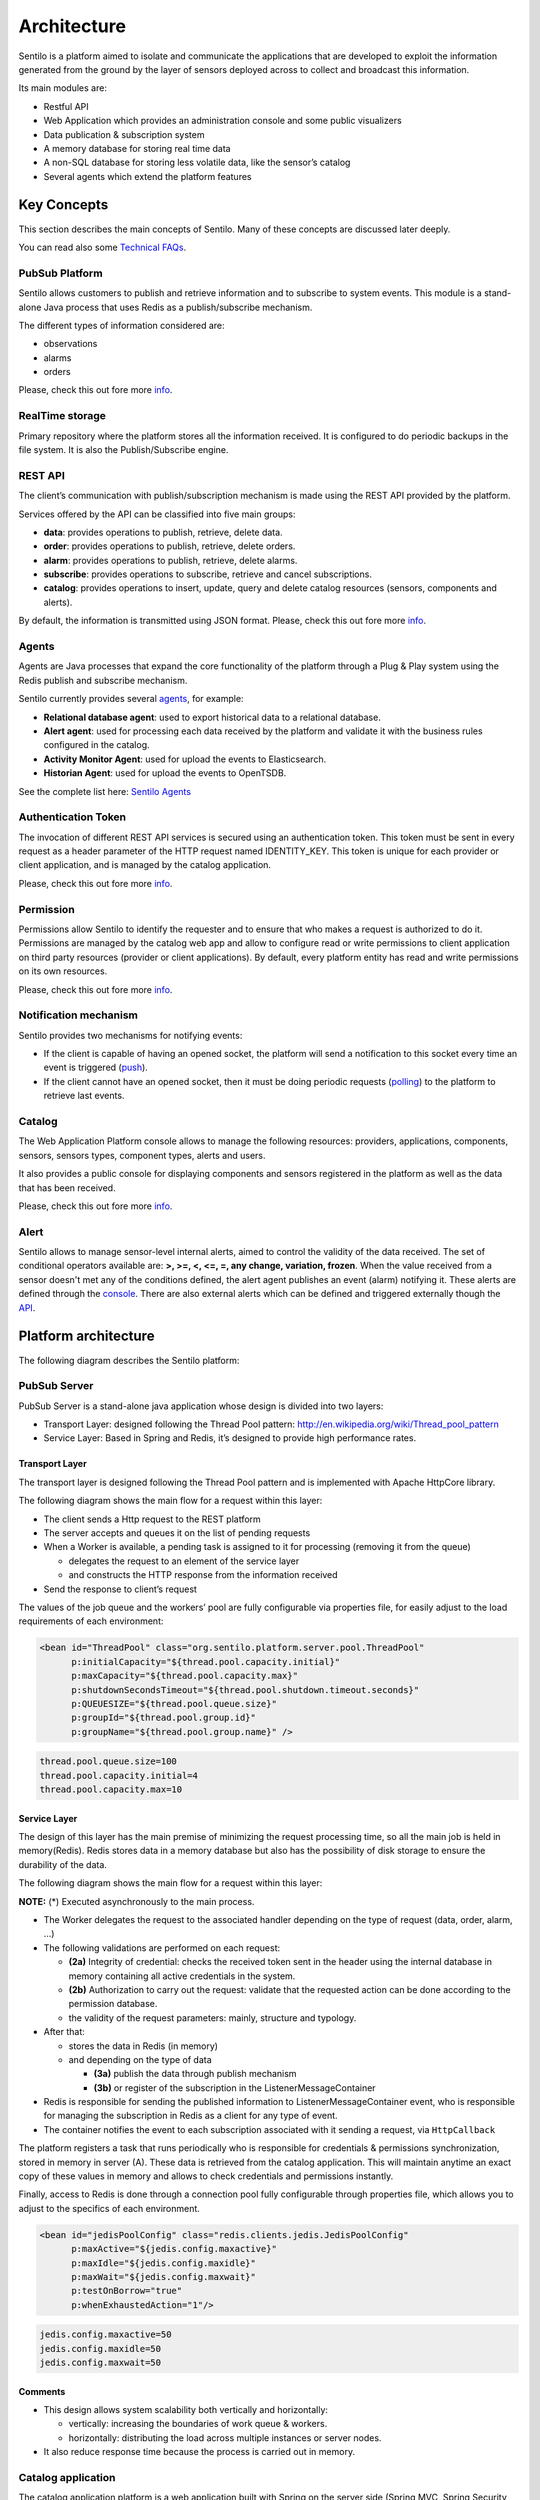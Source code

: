 Architecture
============

Sentilo is a platform aimed to isolate and communicate the applications
that are developed to exploit the information generated from the ground
by the layer of sensors deployed across to collect and broadcast this
information.

Its main modules are:

-  Restful API
-  Web Application which provides an administration console and some
   public visualizers
-  Data publication & subscription system
-  A memory database for storing real time data
-  A non-SQL database for storing less volatile data, like the sensor’s
   catalog
-  Several agents which extend the platform features

Key Concepts
~~~~~~~~~~~~

This section describes the main concepts of Sentilo. Many of these
concepts are discussed later deeply.

You can read also some `Technical FAQs <./technical_faq.html>`__.

PubSub Platform
^^^^^^^^^^^^^^^

Sentilo allows customers to publish and retrieve information and to
subscribe to system events. This module is a stand-alone Java process
that uses Redis as a publish/subscribe mechanism.

The different types of information considered are:

-  observations
-  alarms
-  orders

Please, check this out fore more
`info <./api_docs/services/subscription/subscription.html>`__.

RealTime storage
^^^^^^^^^^^^^^^^

Primary repository where the platform stores all the information
received. It is configured to do periodic backups in the file system. It
is also the Publish/Subscribe engine.

REST API
^^^^^^^^

The client’s communication with publish/subscription mechanism is made
using the REST API provided by the platform.

Services offered by the API can be classified into five main groups:

-  **data**: provides operations to publish, retrieve, delete data.
-  **order**: provides operations to publish, retrieve, delete orders.
-  **alarm**: provides operations to publish, retrieve, delete alarms.
-  **subscribe**: provides operations to subscribe, retrieve and cancel
   subscriptions.
-  **catalog**: provides operations to insert, update, query and delete
   catalog resources (sensors, components and alerts).

By default, the information is transmitted using JSON format. Please,
check this out fore more `info <./api_docs/web_home.html>`__.

Agents
^^^^^^

Agents are Java processes that expand the core functionality of the
platform through a Plug & Play system using the Redis publish and
subscribe mechanism.

Sentilo currently provides several `agents <./integrations.html#agents>`__, for example:

-  **Relational database agent**: used to export historical data to a
   relational database.
-  **Alert agent**: used for processing each data received by the
   platform and validate it with the business rules configured in the
   catalog.
-  **Activity Monitor Agent**: used for upload the events to
   Elasticsearch.
-  **Historian Agent**: used for upload the events to OpenTSDB.

See the complete list here: `Sentilo Agents <./integrations.html#agents>`__

Authentication Token
^^^^^^^^^^^^^^^^^^^^

The invocation of different REST API services is secured using an
authentication token. This token must be sent in every request as a
header parameter of the HTTP request named IDENTITY_KEY. This token is
unique for each provider or client application, and is managed by the
catalog application.

Please, check this out fore more `info <./api_docs/security.html>`__.

Permission
^^^^^^^^^^

Permissions allow Sentilo to identify the requester and to ensure that
who makes a request is authorized to do it. Permissions are managed by
the catalog web app and allow to configure read or write permissions to
client application on third party resources (provider or client
applications). By default, every platform entity has read and write
permissions on its own resources.

Please, check this out fore more `info <./api_docs/security.hml>`__.

Notification mechanism
^^^^^^^^^^^^^^^^^^^^^^

Sentilo provides two mechanisms for notifying events:

-  If the client is capable of having an opened socket, the platform
   will send a notification to this socket every time an event is
   triggered
   (`push <./api_docs/services/subscription/subscription.html>`__).
-  If the client cannot have an opened socket, then it must be doing
   periodic requests (`polling <./api_docs/services/data/data.html>`__)
   to the platform to retrieve last events.

Catalog
^^^^^^^

The Web Application Platform console allows to manage the following
resources: providers, applications, components, sensors, sensors types,
component types, alerts and users.

It also provides a public console for displaying components and sensors
registered in the platform as well as the data that has been received.

Please, check this out fore more `info <./catalog_and_maps.html>`__.

Alert
^^^^^

Sentilo allows to manage sensor-level internal alerts, aimed to control
the validity of the data received. The set of conditional operators
available are: **>, >=, <, <=, =, any change, variation, frozen**. When
the value received from a sensor doesn't met any of the conditions
defined, the alert agent publishes an event (alarm) notifying it. These
alerts are defined through the `console <./catalog_and_maps.html>`__.
There are also external alerts which can be defined and triggered
externally though the
`API <./api_docs/services/alert/create_alerts.html>`__.

Platform architecture
~~~~~~~~~~~~~~~~~~~~~

The following diagram describes the Sentilo platform:

.. image:: _static/images/architecture/arch1.jpg

PubSub Server
^^^^^^^^^^^^^

PubSub Server is a stand-alone java application whose design is divided
into two layers:

.. image:: _static/images/architecture/arch2.jpg

-  Transport Layer: designed following the Thread Pool pattern:
   http://en.wikipedia.org/wiki/Thread_pool_pattern
-  Service Layer: Based in Spring and Redis, it’s designed to provide
   high performance rates.

Transport Layer
'''''''''''''''

The transport layer is designed following the Thread Pool pattern and
is implemented with Apache HttpCore library.

The following diagram shows the main flow for a request within this
layer:

.. image:: _static/images/architecture/arch3.jpg

-  The client sends a Http request to the REST platform
-  The server accepts and queues it on the list of pending requests
-  When a Worker is available, a pending task is assigned to it for
   processing (removing it from the queue)

   -  delegates the request to an element of the service layer
   -  and constructs the HTTP response from the information received

-  Send the response to client’s request

The values ​​of the job queue and the workers’ pool are fully
configurable via properties file, for easily adjust to the load
requirements of each environment:

.. code:: xml

   <bean id="ThreadPool" class="org.sentilo.platform.server.pool.ThreadPool"
         p:initialCapacity="${thread.pool.capacity.initial}"
         p:maxCapacity="${thread.pool.capacity.max}"
         p:shutdownSecondsTimeout="${thread.pool.shutdown.timeout.seconds}"
         p:QUEUESIZE="${thread.pool.queue.size}"
         p:groupId="${thread.pool.group.id}"
         p:groupName="${thread.pool.group.name}" />

.. code:: properties

   thread.pool.queue.size=100
   thread.pool.capacity.initial=4
   thread.pool.capacity.max=10

Service Layer
'''''''''''''

The design of this layer has the main premise of minimizing the request
processing time, so all the main job is held in memory(Redis). Redis
stores data in a memory database but also has the possibility of disk
storage to ensure the durability of the data.

The following diagram shows the main flow for a request within this
layer:

.. image:: _static/images/architecture/arch4.jpg

**NOTE:** (*) Executed asynchronously to the main process.

-  The Worker delegates the request to the associated handler depending
   on the type of request (data, order, alarm, …)
-  The following validations are performed on each request:

   -  **(2a)** Integrity of credential: checks the received token sent
      in the header using the internal database in memory containing all
      active credentials in the system.
   -  **(2b)** Authorization to carry out the request: validate that the
      requested action can be done according to the permission database.
   -  the validity of the request parameters: mainly, structure and
      typology.

-  After that:

   -  stores the data in Redis (in memory)
   -  and depending on the type of data

      -  **(3a)** publish the data through publish mechanism
      -  **(3b)** or register of the subscription in the
         ListenerMessageContainer

-  Redis is responsible for sending the published information to
   ListenerMessageContainer event, who is responsible for managing the
   subscription in Redis as a client for any type of event.
-  The container notifies the event to each subscription associated with
   it sending a request, via :literal:`HttpCallback`

The platform registers a task that runs periodically who is responsible
for credentials & permissions synchronization, stored in memory in
server (A). These data is retrieved from the catalog application. This
will maintain anytime an exact copy of these values ​​in memory and
allows to check credentials and permissions instantly.

Finally, access to Redis is done through a connection pool fully
configurable through properties file, which allows you to adjust to the
specifics of each environment.

.. code:: xml

   <bean id="jedisPoolConfig" class="redis.clients.jedis.JedisPoolConfig"
         p:maxActive="${jedis.config.maxactive}"  
         p:maxIdle="${jedis.config.maxidle}" 
         p:maxWait="${jedis.config.maxwait}"  
         p:testOnBorrow="true"
         p:whenExhaustedAction="1"/>

.. code:: properties

   jedis.config.maxactive=50
   jedis.config.maxidle=50
   jedis.config.maxwait=50

Comments
''''''''

-  This design allows system scalability both vertically and
   horizontally:

   -  vertically: increasing the boundaries of work queue & workers.
   -  horizontally: distributing the load across multiple instances or
      server nodes.

-  It also reduce response time because the process is carried out in
   memory.

Catalog application
^^^^^^^^^^^^^^^^^^^

The catalog application platform is a web application built with Spring
on the server side (Spring MVC, Spring Security, ..) using jQuery and
bootstrap as presentation layer and MongoDB as data storage database.

This webapp consists of:

-  a public console for displaying public data of components and sensors
   and their data
-  a secured part for resources management: providers, client apps,
   sensors, components, alerts, permissions, …

It is fully integrated with the Publish/Subscribe platform for data
synchronization:

-  permission and authentication data
-  register statistical data and the latest data received for showing it
   in different graphs of the Web application.

